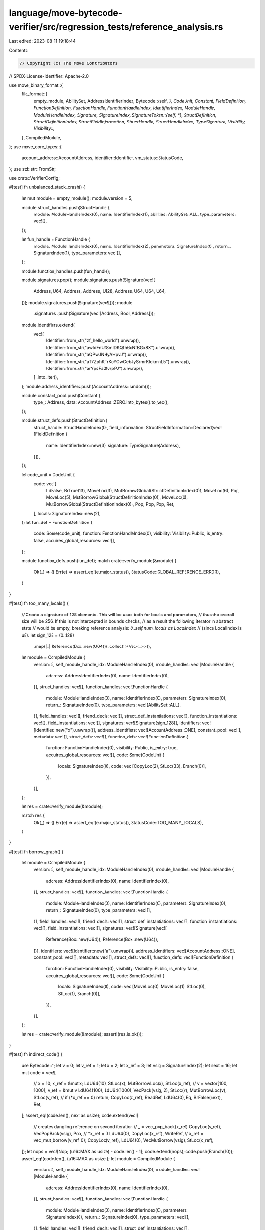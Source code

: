 language/move-bytecode-verifier/src/regression_tests/reference_analysis.rs
==========================================================================

Last edited: 2023-08-11 19:18:44

Contents:

.. code-block:: rs

    // Copyright (c) The Move Contributors
// SPDX-License-Identifier: Apache-2.0

use move_binary_format::{
    file_format::{
        empty_module, AbilitySet, AddressIdentifierIndex,
        Bytecode::{self, *},
        CodeUnit, Constant, FieldDefinition, FunctionDefinition, FunctionHandle,
        FunctionHandleIndex, IdentifierIndex, ModuleHandle, ModuleHandleIndex, Signature,
        SignatureIndex,
        SignatureToken::{self, *},
        StructDefinition, StructDefinitionIndex, StructFieldInformation, StructHandle,
        StructHandleIndex, TypeSignature, Visibility,
        Visibility::*,
    },
    CompiledModule,
};
use move_core_types::{
    account_address::AccountAddress, identifier::Identifier, vm_status::StatusCode,
};
use std::str::FromStr;

use crate::VerifierConfig;

#[test]
fn unbalanced_stack_crash() {
    let mut module = empty_module();
    module.version = 5;

    module.struct_handles.push(StructHandle {
        module: ModuleHandleIndex(0),
        name: IdentifierIndex(1),
        abilities: AbilitySet::ALL,
        type_parameters: vec![],
    });

    let fun_handle = FunctionHandle {
        module: ModuleHandleIndex(0),
        name: IdentifierIndex(2),
        parameters: SignatureIndex(0),
        return_: SignatureIndex(1),
        type_parameters: vec![],
    };

    module.function_handles.push(fun_handle);

    module.signatures.pop();
    module.signatures.push(Signature(vec![
        Address, U64, Address, Address, U128, Address, U64, U64, U64,
    ]));
    module.signatures.push(Signature(vec![]));
    module
        .signatures
        .push(Signature(vec![Address, Bool, Address]));

    module.identifiers.extend(
        vec![
            Identifier::from_str("zf_hello_world").unwrap(),
            Identifier::from_str("awldFnU18mlDKQfh6qNfBGx8X").unwrap(),
            Identifier::from_str("aQPwJNHyAHpvJ").unwrap(),
            Identifier::from_str("aT7ZphKTrKcYCwCebJySrmrKlckmnL5").unwrap(),
            Identifier::from_str("arYpsFa2fvrpPJ").unwrap(),
        ]
        .into_iter(),
    );
    module.address_identifiers.push(AccountAddress::random());

    module.constant_pool.push(Constant {
        type_: Address,
        data: AccountAddress::ZERO.into_bytes().to_vec(),
    });

    module.struct_defs.push(StructDefinition {
        struct_handle: StructHandleIndex(0),
        field_information: StructFieldInformation::Declared(vec![FieldDefinition {
            name: IdentifierIndex::new(3),
            signature: TypeSignature(Address),
        }]),
    });

    let code_unit = CodeUnit {
        code: vec![
            LdFalse,
            BrTrue(13),
            MoveLoc(3),
            MutBorrowGlobal(StructDefinitionIndex(0)),
            MoveLoc(6),
            Pop,
            MoveLoc(5),
            MutBorrowGlobal(StructDefinitionIndex(0)),
            MoveLoc(0),
            MutBorrowGlobal(StructDefinitionIndex(0)),
            Pop,
            Pop,
            Pop,
            Ret,
        ],
        locals: SignatureIndex::new(2),
    };
    let fun_def = FunctionDefinition {
        code: Some(code_unit),
        function: FunctionHandleIndex(0),
        visibility: Visibility::Public,
        is_entry: false,
        acquires_global_resources: vec![],
    };

    module.function_defs.push(fun_def);
    match crate::verify_module(&module) {
        Ok(_) => {}
        Err(e) => assert_eq!(e.major_status(), StatusCode::GLOBAL_REFERENCE_ERROR),
    }
}

#[test]
fn too_many_locals() {
    // Create a signature of 128 elements. This will be used both for locals and parameters,
    // thus the overall size will be 256. If this is not intercepted in bounds checks,
    // as a result the following iterator in abstract state
    // would be empty, breaking reference analysis: `0..self.num_locals as LocalIndex`
    // (since LocalIndex is u8).
    let sign_128 = (0..128)
        .map(|_| Reference(Box::new(U64)))
        .collect::<Vec<_>>();
    let module = CompiledModule {
        version: 5,
        self_module_handle_idx: ModuleHandleIndex(0),
        module_handles: vec![ModuleHandle {
            address: AddressIdentifierIndex(0),
            name: IdentifierIndex(0),
        }],
        struct_handles: vec![],
        function_handles: vec![FunctionHandle {
            module: ModuleHandleIndex(0),
            name: IdentifierIndex(0),
            parameters: SignatureIndex(0),
            return_: SignatureIndex(0),
            type_parameters: vec![AbilitySet::ALL],
        }],
        field_handles: vec![],
        friend_decls: vec![],
        struct_def_instantiations: vec![],
        function_instantiations: vec![],
        field_instantiations: vec![],
        signatures: vec![Signature(sign_128)],
        identifiers: vec![Identifier::new("x").unwrap()],
        address_identifiers: vec![AccountAddress::ONE],
        constant_pool: vec![],
        metadata: vec![],
        struct_defs: vec![],
        function_defs: vec![FunctionDefinition {
            function: FunctionHandleIndex(0),
            visibility: Public,
            is_entry: true,
            acquires_global_resources: vec![],
            code: Some(CodeUnit {
                locals: SignatureIndex(0),
                code: vec![CopyLoc(2), StLoc(33), Branch(0)],
            }),
        }],
    };

    let res = crate::verify_module(&module);

    match res {
        Ok(_) => {}
        Err(e) => assert_eq!(e.major_status(), StatusCode::TOO_MANY_LOCALS),
    }
}

#[test]
fn borrow_graph() {
    let module = CompiledModule {
        version: 5,
        self_module_handle_idx: ModuleHandleIndex(0),
        module_handles: vec![ModuleHandle {
            address: AddressIdentifierIndex(0),
            name: IdentifierIndex(0),
        }],
        struct_handles: vec![],
        function_handles: vec![FunctionHandle {
            module: ModuleHandleIndex(0),
            name: IdentifierIndex(0),
            parameters: SignatureIndex(0),
            return_: SignatureIndex(0),
            type_parameters: vec![],
        }],
        field_handles: vec![],
        friend_decls: vec![],
        struct_def_instantiations: vec![],
        function_instantiations: vec![],
        field_instantiations: vec![],
        signatures: vec![Signature(vec![
            Reference(Box::new(U64)),
            Reference(Box::new(U64)),
        ])],
        identifiers: vec![Identifier::new("a").unwrap()],
        address_identifiers: vec![AccountAddress::ONE],
        constant_pool: vec![],
        metadata: vec![],
        struct_defs: vec![],
        function_defs: vec![FunctionDefinition {
            function: FunctionHandleIndex(0),
            visibility: Visibility::Public,
            is_entry: false,
            acquires_global_resources: vec![],
            code: Some(CodeUnit {
                locals: SignatureIndex(0),
                code: vec![MoveLoc(0), MoveLoc(1), StLoc(0), StLoc(1), Branch(0)],
            }),
        }],
    };

    let res = crate::verify_module(&module);
    assert!(res.is_ok());
}

#[test]
fn indirect_code() {
    use Bytecode::*;
    let v = 0;
    let v_ref = 1;
    let x = 2;
    let x_ref = 3;
    let vsig = SignatureIndex(2);
    let next = 16;
    let mut code = vec![
        // x = 10; x_ref = &mut x;
        LdU64(10),
        StLoc(x),
        MutBorrowLoc(x),
        StLoc(x_ref),
        // v = vector[100, 1000]; v_ref = &mut v
        LdU64(100),
        LdU64(1000),
        VecPack(vsig, 2),
        StLoc(v),
        MutBorrowLoc(v),
        StLoc(v_ref),
        // if (*x_ref == 0) return;
        CopyLoc(x_ref),
        ReadRef,
        LdU64(0),
        Eq,
        BrFalse(next),
        Ret,
    ];
    assert_eq!(code.len(), next as usize);
    code.extend(vec![
        // creates dangling reference on second iteration
        // _ = vec_pop_back(x_ref)
        CopyLoc(v_ref),
        VecPopBack(vsig),
        Pop,
        // *x_ref = 0
        LdU64(0),
        CopyLoc(x_ref),
        WriteRef,
        // x_ref = vec_mut_borrow(v_ref, 0);
        CopyLoc(v_ref),
        LdU64(0),
        VecMutBorrow(vsig),
        StLoc(x_ref),
    ]);
    let nops = vec![Nop; (u16::MAX as usize) - code.len() - 1];
    code.extend(nops);
    code.push(Branch(10));
    assert_eq!(code.len(), (u16::MAX as usize));
    let module = CompiledModule {
        version: 5,
        self_module_handle_idx: ModuleHandleIndex(0),
        module_handles: vec![ModuleHandle {
            address: AddressIdentifierIndex(0),
            name: IdentifierIndex(0),
        }],
        struct_handles: vec![],
        function_handles: vec![FunctionHandle {
            module: ModuleHandleIndex(0),
            name: IdentifierIndex(0),
            parameters: SignatureIndex(0),
            return_: SignatureIndex(0),
            type_parameters: vec![],
        }],
        field_handles: vec![],
        friend_decls: vec![],
        struct_def_instantiations: vec![],
        function_instantiations: vec![],
        field_instantiations: vec![],
        signatures: vec![
            Signature(vec![]),
            Signature(vec![
                SignatureToken::Vector(Box::new(SignatureToken::U64)),
                SignatureToken::MutableReference(Box::new(SignatureToken::Vector(Box::new(
                    SignatureToken::U64,
                )))),
                SignatureToken::U64,
                SignatureToken::MutableReference(Box::new(SignatureToken::U64)),
            ]),
            Signature(vec![SignatureToken::U64]),
        ],
        identifiers: vec![Identifier::new("a").unwrap()],
        address_identifiers: vec![AccountAddress::ONE],
        constant_pool: vec![],
        metadata: vec![],
        struct_defs: vec![],
        function_defs: vec![FunctionDefinition {
            function: FunctionHandleIndex(0),
            visibility: Visibility::Public,
            is_entry: false,
            acquires_global_resources: vec![],
            code: Some(CodeUnit {
                locals: SignatureIndex(1),
                code,
            }),
        }],
    };

    let res = crate::verify_module_with_config(&VerifierConfig::unbounded(), &module).unwrap_err();
    assert_eq!(
        res.major_status(),
        StatusCode::VEC_UPDATE_EXISTS_MUTABLE_BORROW_ERROR
    );
}


